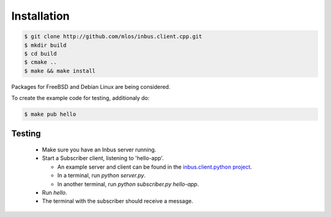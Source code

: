 ============
Installation
============

.. code-block:: console

   $ git clone http://github.com/mlos/inbus.client.cpp.git
   $ mkdir build 
   $ cd build
   $ cmake ..
   $ make && make install

Packages for FreeBSD and Debian Linux are being considered.

To create the example code for testing, additionaly do:

.. code-block:: console

   $ make pub hello

-------
Testing
-------

 - Make sure you have an Inbus server running.
 - Start a Subscriber client, listening to 'hello-app'. 

   - An example server and client can be found in the `inbus.client.python project <http://github.com/mlos/inbus.client.python/tree/master/examples>`_.
   - In a terminal, run `python server.py`.
   - In another terminal, run `python subscriber.py hello-app`.

 - Run `hello`.
 - The terminal with the subscriber should receive a message.

